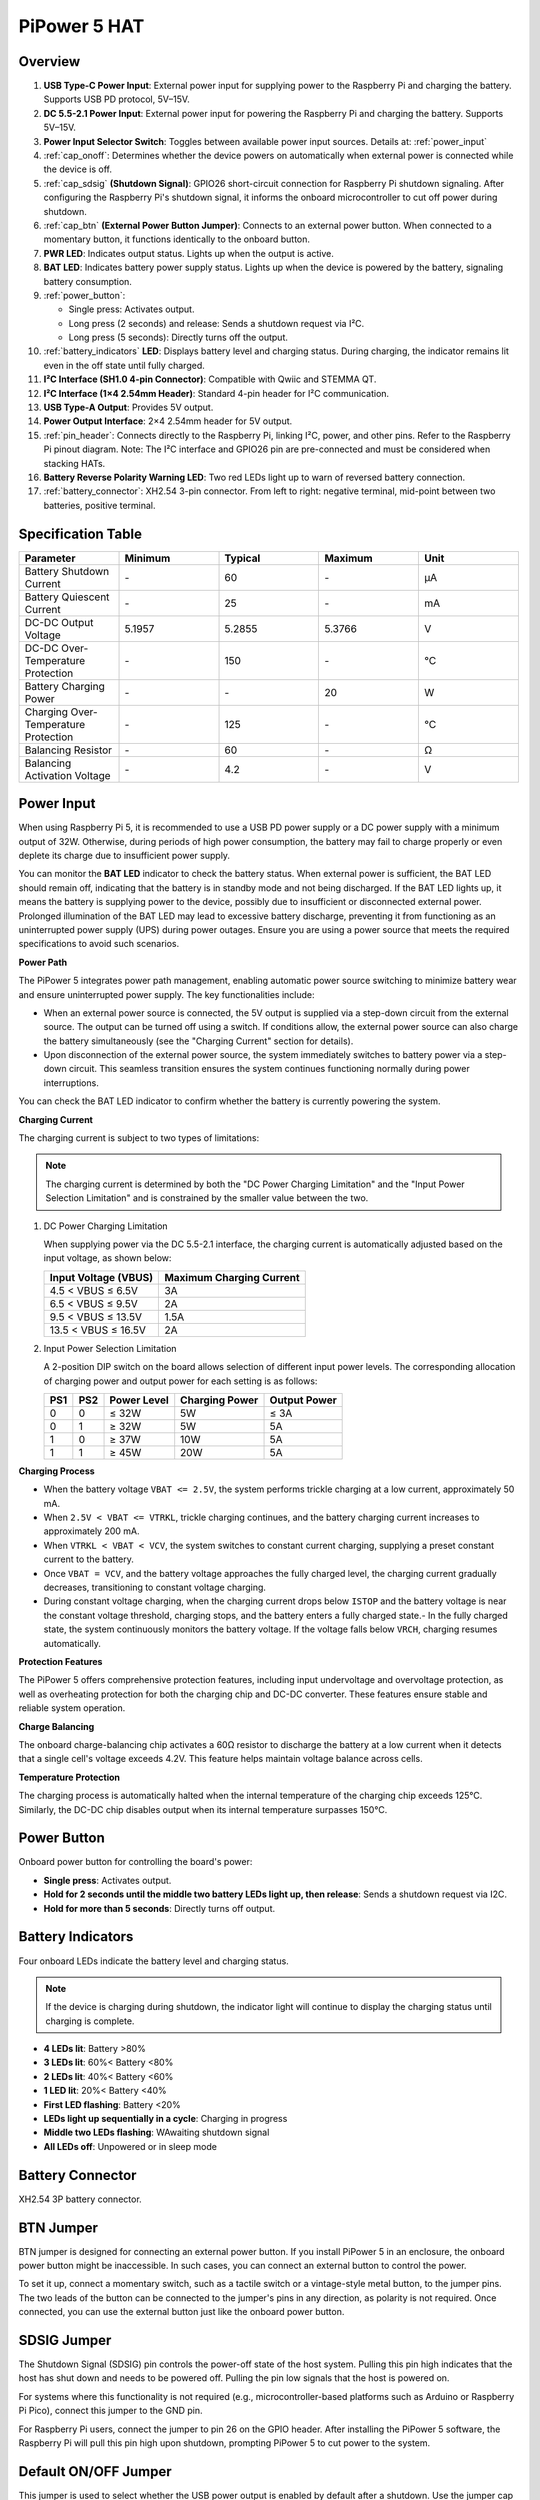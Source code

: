 PiPower 5 HAT
======================

Overview
-------------------

.. image:: img/pipower5_pinout.png
  :width: 100%


1. **USB Type-C Power Input**: External power input for supplying power to the Raspberry Pi and charging the battery. Supports USB PD protocol, 5V–15V.
2. **DC 5.5-2.1 Power Input**: External power input for powering the Raspberry Pi and charging the battery. Supports 5V–15V.
3. **Power Input Selector Switch**: Toggles between available power input sources. Details at: :ref:`power_input`
4. :ref:`cap_onoff`: Determines whether the device powers on automatically when external power is connected while the device is off.
5. :ref:`cap_sdsig` **(Shutdown Signal)**: GPIO26 short-circuit connection for Raspberry Pi shutdown signaling. After configuring the Raspberry Pi's shutdown signal, it informs the onboard microcontroller to cut off power during shutdown.
6. :ref:`cap_btn` **(External Power Button Jumper)**: Connects to an external power button. When connected to a momentary button, it functions identically to the onboard button.
7. **PWR LED**: Indicates output status. Lights up when the output is active.
8. **BAT LED**: Indicates battery power supply status. Lights up when the device is powered by the battery, signaling battery consumption.
9. :ref:`power_button`:
    
   - Single press: Activates output.
   - Long press (2 seconds) and release: Sends a shutdown request via I²C.
   - Long press (5 seconds): Directly turns off the output.
10. :ref:`battery_indicators` **LED**: Displays battery level and charging status. During charging, the indicator remains lit even in the off state until fully charged.
11. **I²C Interface (SH1.0 4-pin Connector)**: Compatible with Qwiic and STEMMA QT.
12. **I²C Interface (1×4 2.54mm Header)**: Standard 4-pin header for I²C communication.
13. **USB Type-A Output**: Provides 5V output.
14. **Power Output Interface**: 2×4 2.54mm header for 5V output.
15. :ref:`pin_header`: Connects directly to the Raspberry Pi, linking I²C, power, and other pins. Refer to the Raspberry Pi pinout diagram. Note: The I²C interface and GPIO26 pin are pre-connected and must be considered when stacking HATs.
16. **Battery Reverse Polarity Warning LED**: Two red LEDs light up to warn of reversed battery connection.
17. :ref:`battery_connector`: XH2.54 3-pin connector. From left to right: negative terminal, mid-point between two batteries, positive terminal.


Specification Table
-----------------------------

.. list-table:: 
   :header-rows: 1
   :widths: 20 20 20 20 20

   * - Parameter
     - Minimum
     - Typical
     - Maximum
     - Unit
   * - Battery Shutdown Current
     - \-
     - 60
     - \-
     - µA
   * - Battery Quiescent Current
     - \-
     - 25
     - \-
     - mA
   * - DC-DC Output Voltage
     - 5.1957
     - 5.2855
     - 5.3766
     - V
   * - DC-DC Over-Temperature Protection
     - \-
     - 150
     - \-
     - ℃
   * - Battery Charging Power
     - \-
     - \-
     - 20
     - W
   * - Charging Over-Temperature Protection
     - \-
     - 125
     - \-
     - ℃
   * - Balancing Resistor
     - \-
     - 60
     - \-
     - Ω
   * - Balancing Activation Voltage
     - \-
     - 4.2
     - \-
     - V


.. _power_input:

Power Input
-------------

.. image:: img/power_input.png
  :width: 90%
  :align: center

.. raw:: html

   <br/>

When using Raspberry Pi 5, it is recommended to use a USB PD power supply or a DC power supply with a minimum output of 32W. Otherwise, during periods of high power consumption, the battery may fail to charge properly or even deplete its charge due to insufficient power supply.

You can monitor the **BAT LED** indicator to check the battery status. When external power is sufficient, the BAT LED should remain off, indicating that the battery is in standby mode and not being discharged. If the BAT LED lights up, it means the battery is supplying power to the device, possibly due to insufficient or disconnected external power. Prolonged illumination of the BAT LED may lead to excessive battery discharge, preventing it from functioning as an uninterrupted power supply (UPS) during power outages. Ensure you are using a power source that meets the required specifications to avoid such scenarios.

.. image:: img/bat_led.png
  :width: 90%
  :align: center

.. raw:: html

   <br/>


**Power Path**

The PiPower 5 integrates power path management, enabling automatic power source switching to minimize battery wear and ensure uninterrupted power supply. The key functionalities include:

- When an external power source is connected, the 5V output is supplied via a step-down circuit from the external source. The output can be turned off using a switch. If conditions allow, the external power source can also charge the battery simultaneously (see the "Charging Current" section for details).
- Upon disconnection of the external power source, the system immediately switches to battery power via a step-down circuit. This seamless transition ensures the system continues functioning normally during power interruptions.

You can check the BAT LED indicator to confirm whether the battery is currently powering the system.

**Charging Current**

The charging current is subject to two types of limitations:

.. note::

   The charging current is determined by both the "DC Power Charging Limitation" and the "Input Power Selection Limitation" and is constrained by the smaller value between the two.

1. DC Power Charging Limitation
   
   When supplying power via the DC 5.5-2.1 interface, the charging current is automatically adjusted based on the input voltage, as shown below:

   .. list-table::
      :header-rows: 1

      * - Input Voltage (VBUS)
        - Maximum Charging Current
      * - 4.5 < VBUS ≤ 6.5V
        - 3A
      * - 6.5 < VBUS ≤ 9.5V
        - 2A
      * - 9.5 < VBUS ≤ 13.5V
        - 1.5A
      * - 13.5 < VBUS ≤ 16.5V
        - 2A

2. Input Power Selection Limitation
   
   A 2-position DIP switch on the board allows selection of different input power levels. The corresponding allocation of charging power and output power for each setting is as follows:

   .. image:: img/power_selector.png
     :width: 90%
     :align: center

   .. list-table::
      :header-rows: 1

      * - PS1
        - PS2
        - Power Level
        - Charging Power
        - Output Power
      * - 0
        - 0
        - ≤ 32W
        - 5W
        - ≤ 3A
      * - 0
        - 1
        - ≥ 32W
        - 5W
        - 5A
      * - 1
        - 0
        - ≥ 37W
        - 10W
        - 5A
      * - 1
        - 1
        - ≥ 45W
        - 20W
        - 5A

**Charging Process**

- When the battery voltage ``VBAT <= 2.5V``, the system performs trickle charging at a low current, approximately 50 mA.
- When ``2.5V < VBAT <= VTRKL``, trickle charging continues, and the battery charging current increases to approximately 200 mA.
- When ``VTRKL < VBAT < VCV``, the system switches to constant current charging, supplying a preset constant current to the battery.
- Once ``VBAT = VCV``, and the battery voltage approaches the fully charged level, the charging current gradually decreases, transitioning to constant voltage charging.
- During constant voltage charging, when the charging current drops below ``ISTOP`` and the battery voltage is near the constant voltage threshold, charging stops, and the battery enters a fully charged state.- In the fully charged state, the system continuously monitors the battery voltage. If the voltage falls below ``VRCH``, charging resumes automatically.

**Protection Features**

The PiPower 5 offers comprehensive protection features, including input undervoltage and overvoltage protection, as well as overheating protection for both the charging chip and DC-DC converter. These features ensure stable and reliable system operation.

**Charge Balancing**

The onboard charge-balancing chip activates a 60Ω resistor to discharge the battery at a low current when it detects that a single cell's voltage exceeds 4.2V. This feature helps maintain voltage balance across cells.

**Temperature Protection**

The charging process is automatically halted when the internal temperature of the charging chip exceeds 125°C. Similarly, the DC-DC chip disables output when its internal temperature surpasses 150°C.

.. _power_button:

Power Button
----------------

.. image:: img/power_button.png
  :width: 90%
  :align: center

.. raw:: html

   <br/>

Onboard power button for controlling the board's power:

* **Single press**: Activates output.
* **Hold for 2 seconds until the middle two battery LEDs light up, then release**: Sends a shutdown request via I2C.
* **Hold for more than 5 seconds**: Directly turns off output.
  

.. _battery_indicators:

Battery Indicators
--------------------------------

Four onboard LEDs indicate the battery level and charging status.

.. note::

   If the device is charging during shutdown, the indicator light will continue to display the charging status until charging is complete.

.. image:: img/battery_indicator.png
  :width: 90%
  :align: center

.. raw:: html

   <br/>

* **4 LEDs lit**: Battery >80%
* **3 LEDs lit**: 60%< Battery <80%
* **2 LEDs lit**: 40%< Battery <60%
* **1 LED lit**: 20%< Battery <40%
* **First LED flashing**: Battery <20%
* **LEDs light up sequentially in a cycle**: Charging in progress
* **Middle two LEDs flashing**: WAwaiting shutdown signal
* **All LEDs off**: Unpowered or in sleep mode

.. _battery_connector:

Battery Connector
------------------------
XH2.54 3P battery connector.

.. image:: img/battery_pin.png
  :width: 90%
  :align: center

.. raw:: html

   <br/>

.. _cap_btn:

BTN Jumper
-------------

.. image:: img/btn_jumper.png
  :width: 90%
  :align: center

.. raw:: html

   <br/>

BTN jumper is designed for connecting an external power button. If you install PiPower 5 in an enclosure, the onboard power button might be inaccessible. In such cases, you can connect an external button to control the power.

To set it up, connect a momentary switch, such as a tactile switch or a vintage-style metal button, to the jumper pins. The two leads of the button can be connected to the jumper's pins in any direction, as polarity is not required. Once connected, you can use the external button just like the onboard power button.

.. _cap_sdsig:

SDSIG Jumper
------------

.. image:: img/sdsig_jumper.png
  :width: 90%
  :align: center

.. raw:: html

   <br/>

The Shutdown Signal (SDSIG) pin controls the power-off state of the host system. Pulling this pin high indicates that the host has shut down and needs to be powered off. Pulling the pin low signals that the host is powered on.

For systems where this functionality is not required (e.g., microcontroller-based platforms such as Arduino or Raspberry Pi Pico), connect this jumper to the GND pin.

For Raspberry Pi users, connect the jumper to pin 26 on the GPIO header. After installing the PiPower 5 software, the Raspberry Pi will pull this pin high upon shutdown, prompting PiPower 5 to cut power to the system.

.. _cap_onoff:

Default ON/OFF Jumper
----------------------

.. image:: img/default_jumper.png
  :width: 90%
  :align: center

.. raw:: html

   <br/>

This jumper is used to select whether the USB power output is enabled by default after a shutdown. Use the jumper cap to connect the pins labeled ON or OFF to make the selection.

* If the jumper cap is positioned on the left and connected to OFF, inserting USB power after a shutdown will not activate the output.
* If the jumper cap is positioned on the right and connected to ON, inserting USB power after a shutdown will activate the output.

This feature is typically used for devices that need to start automatically, such as personal servers. For example, if there is a power outage, PiPower 5 will take over the Raspberry Pi's power supply, ensuring a safe shutdown. Once power is restored, PiPower 5 automatically powers on the Raspberry Pi, eliminating the need for manual intervention.

.. _pin_header:

Pin Headers for RPi
---------------------------

The pin header is designed for direct connection to a Raspberry Pi, including both I2C communication and power supply. 

.. image:: img/pin_header.png
  :width: 90%
  :align: center

.. raw:: html

   <br/>

The header supports stacking additional HATs. However, note that the I2C pins and pin 26 are already connected and may need to be managed carefully to avoid conflicts.

.. list-table:: 
   :widths: 15 15
   :header-rows: 1

   * - Raspberry Pi
     - MCU On Board
   * - SDA
     - SDA
   * - SCL
     - SCL
   * - GPIO26
     - SHUTDOWN
   * - ID_SD
     - ID_EEPROM SDA
   * - ID_SC
     - ID_EEPROM SCL

I2C Communication
-------------------------------

.. image:: img/i2c.png
  :width: 90%
  :align: center

.. raw:: html

   <br/>

I2C address: 0x5a

The onboard microcontroller collects various signals from the board and stores them in registers. These signals can be accessed via I2C using the following register tables.

.. raw:: html

   <style>
       .custom-register-table {
           border-collapse: collapse;
           width: 100%;
           margin: 20px 0;
           font-size: 14px;
           text-align: left;
       }
       .custom-register-table th, .custom-register-table td {
           border: 1px solid #ddd;
           padding: 8px;
       }
       .custom-register-table th {
           background-color: #f4f4f4;
           font-weight: bold;
       }
       .custom-register-table tr:nth-child(even) {
           background-color: #f9f9f9;
       }
       .custom-register-table tr:hover {
           background-color: #f1f1f1;
       }
       .custom-register-table caption {
           font-size: 16px;
           font-weight: bold;
           margin-bottom: 10px;
           text-align: center;
       }
   </style>

   <table class="custom-register-table">
       <caption>Register Table</caption>
       <thead>
           <tr>
               <th>Name</th>
               <th>Address</th>
               <th>Data Length</th>
               <th>Data Type</th>
               <th>Unit</th>
               <th>Description</th>
           </tr>
       </thead>
       <tbody>
           <tr>
               <td>Input Voltage</td>
               <td>0</td>
               <td>2</td>
               <td>u16</td>
               <td>mV</td>
               <td>-</td>
           </tr>
           <tr>
               <td>Input Current</td>
               <td>2</td>
               <td>2</td>
               <td>u16</td>
               <td>mA</td>
               <td>-</td>
           </tr>
           <tr>
               <td>Output Voltage</td>
               <td>4</td>
               <td>2</td>
               <td>u16</td>
               <td>mV</td>
               <td>-</td>
           </tr>
           <tr>
               <td>Output Current</td>
               <td>6</td>
               <td>2</td>
               <td>u16</td>
               <td>mA</td>
               <td>-</td>
           </tr>
           <tr>
               <td>Battery Voltage</td>
               <td>8</td>
               <td>2</td>
               <td>u16</td>
               <td>mV</td>
               <td>-</td>
           </tr>
           <tr>
               <td>Battery Current</td>
               <td>10</td>
               <td>2</td>
               <td>i16</td>
               <td>mA</td>
               <td>-</td>
           </tr>
           <tr>
               <td>Battery Percentage</td>
               <td>12</td>
               <td>1</td>
               <td>u8</td>
               <td>%</td>
               <td>-</td>
           </tr>
           <tr>
               <td>Battery Capacity</td>
               <td>13</td>
               <td>2</td>
               <td>u16</td>
               <td>mAh</td>
               <td>-</td>
           </tr>
           <tr>
               <td>Power Source</td>
               <td>15</td>
               <td>1</td>
               <td>u8</td>
               <td>-</td>
               <td>0: Battery not supplying power.<br> 1: Battery supplying power.</td>
           </tr>
           <tr>
               <td>USB Connection Status</td>
               <td>16</td>
               <td>1</td>
               <td>u8</td>
               <td>-</td>
               <td>0: USB unplugged.<br> 1: USB plugged in.</td>
           </tr>
           <tr>
               <td>RESERVED</td>
               <td>17</td>
               <td>1</td>
               <td>-</td>
               <td>-</td>
               <td>-</td>
           </tr>
           <tr>
               <td>Charging Status</td>
               <td>18</td>
               <td>1</td>
               <td>u8</td>
               <td>-</td>
               <td>0: Not charging.<br> 1: Charging.</td>
           </tr>
           <tr>
               <td>Fan Power</td>
               <td>19</td>
               <td>1</td>
               <td>u8</td>
               <td>-</td>
               <td>Fan power level (0–100).</td>
           </tr>
           <tr>
               <td>Shutdown Request</td>
               <td>20</td>
               <td>1</td>
               <td>u8</td>
               <td>-</td>
               <td>1: Triggered by low battery.<br>2: Triggered by pressing the power button.</td>
           </tr>
           <tr>
               <td>Firmware Version (Major)</td>
               <td>128</td>
               <td>1</td>
               <td>u8</td>
               <td>-</td>
               <td>-</td>
           </tr>
           <tr>
               <td>Firmware Version (Minor)</td>
               <td>129</td>
               <td>1</td>
               <td>u8</td>
               <td>-</td>
               <td>-</td>
           </tr>
           <tr>
               <td>Firmware Version (Patch)</td>
               <td>130</td>
               <td>1</td>
               <td>u8</td>
               <td>-</td>
               <td>-</td>
           </tr>
           <tr>
               <td>Reset Code</td>
               <td>131</td>
               <td>1</td>
               <td>u8</td>
               <td>-</td>
               <td>MCU reset reason code.</td>
           </tr>
           <tr>
               <td>RTC Year</td>
               <td>132</td>
               <td>1</td>
               <td>u8</td>
               <td>-</td>
               <td>-</td>
           </tr>
           <tr>
               <td>RTC Month</td>
               <td>133</td>
               <td>1</td>
               <td>u8</td>
               <td>-</td>
               <td>-</td>
           </tr>
           <tr>
               <td>RTC Day</td>
               <td>134</td>
               <td>1</td>
               <td>u8</td>
               <td>-</td>
               <td>-</td>
           </tr>
           <tr>
               <td>RTC Hour</td>
               <td>135</td>
               <td>1</td>
               <td>u8</td>
               <td>-</td>
               <td>-</td>
           </tr>
           <tr>
               <td>RTC Minute</td>
               <td>136</td>
               <td>1</td>
               <td>u8</td>
               <td>-</td>
               <td>-</td>
           </tr>
           <tr>
               <td>RTC Second</td>
               <td>137</td>
               <td>1</td>
               <td>u8</td>
               <td>-</td>
               <td>-</td>
           </tr>
           <tr>
               <td>RTC Sub-Second</td>
               <td>138</td>
               <td>1</td>
               <td>u8</td>
               <td>1/128 s</td>
               <td>RTC sub-second (1/128 second).</td>
           </tr>
           <tr>
               <td>Always-On Feature</td>
               <td>139</td>
               <td>1</td>
               <td>u8</td>
               <td>-</td>
               <td>0: Enabled.<br> 1: Disabled.</td>
           </tr>
           <tr>
               <td>Board ID</td>
               <td>140</td>
               <td>1</td>
               <td>u8</td>
               <td>-</td>
               <td>Board identification: <br> 0: Pironman U1.<br> 1: Pironman 4.<br> 2: PiPower 3.<br>4: PiPower 5.</td>
           </tr>
           <tr>
               <td>RESERVED</td>
               <td>141</td>
               <td>1</td>
               <td>-</td>
               <td>-</td>
               <td>-</td>
           </tr>
           <tr>
               <td>RESERVED</td>
               <td>142</td>
               <td>1</td>
               <td>-</td>
               <td>-</td>
               <td>-</td>
           </tr>
           <tr>
               <td>Shutdown Percentage</td>
               <td>143</td>
               <td>1</td>
               <td>u8</td>
               <td>-</td>
               <td>Current low battery shutdown percentage threshold.</td>
           </tr>
           <tr>
               <td>RESERVED</td>
               <td>144</td>
               <td>1</td>
               <td>-</td>
               <td>-</td>
               <td>-</td>
           </tr>
       </tbody>
   </table>


   <table class="custom-register-table">
       <caption>Register Settings Table</caption>
       <thead>
           <tr>
               <th>Name</th>
               <th>Address</th>
               <th>Data Length</th>
               <th>Data Type</th>
               <th>Unit</th>
               <th>Description</th>
           </tr>
       </thead>
       <tbody>
           <tr>
               <td>Fan Power</td>
               <td>0</td>
               <td>1</td>
               <td>u8</td>
               <td>-</td>
               <td>Set fan speed (0–100).</td>
           </tr>
           <tr>
               <td>RTC Year</td>
               <td>1</td>
               <td>1</td>
               <td>u8</td>
               <td>-</td>
               <td>Set RTC year.</td>
           </tr>
           <tr>
               <td>RTC Month</td>
               <td>2</td>
               <td>1</td>
               <td>u8</td>
               <td>-</td>
               <td>Set RTC month.</td>
           </tr>
           <tr>
               <td>RTC Day</td>
               <td>3</td>
               <td>1</td>
               <td>u8</td>
               <td>-</td>
               <td>Set RTC day.</td>
           </tr>
           <tr>
               <td>RTC Hour</td>
               <td>4</td>
               <td>1</td>
               <td>u8</td>
               <td>-</td>
               <td>Set RTC hour.</td>
           </tr>
           <tr>
               <td>RTC Minute</td>
               <td>5</td>
               <td>1</td>
               <td>u8</td>
               <td>-</td>
               <td>Set RTC minute.</td>
           </tr>
           <tr>
               <td>RTC Second</td>
               <td>6</td>
               <td>1</td>
               <td>u8</td>
               <td>-</td>
               <td>Set RTC second.</td>
           </tr>
           <tr>
               <td>RTC Sub-Second</td>
               <td>7</td>
               <td>1</td>
               <td>u8</td>
               <td>1/128 s</td>
               <td>Set RTC sub-second.</td>
           </tr>
           <tr>
               <td>RTC Setting</td>
               <td>8</td>
               <td>1</td>
               <td>u8</td>
               <td>-</td>
               <td>Enable RTC setting: <br> 1: Enabled.</td>
           </tr>
           <tr>
               <td>Shutdown Percentage</td>
               <td>9</td>
               <td>1</td>
               <td>u8</td>
               <td>-</td>
               <td>Set low battery shutdown percentage threshold (0–100).</td>
           </tr>
           <tr>
               <td>Power Off Percentage</td>
               <td>10</td>
               <td>1</td>
               <td>u8</td>
               <td>-</td>
               <td>Set low battery power-off percentage threshold (0–100).</td>
           </tr>
       </tbody>
   </table>

   